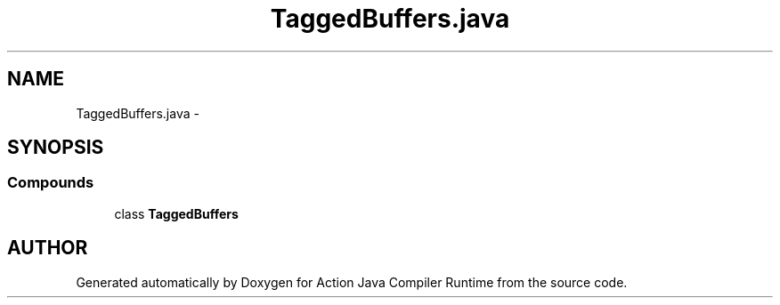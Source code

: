 .TH "TaggedBuffers.java" 3 "13 Sep 2002" "Action Java Compiler Runtime" \" -*- nroff -*-
.ad l
.nh
.SH NAME
TaggedBuffers.java \- 
.SH SYNOPSIS
.br
.PP
.SS "Compounds"

.in +1c
.ti -1c
.RI "class \fBTaggedBuffers\fP"
.br
.in -1c
.SH "AUTHOR"
.PP 
Generated automatically by Doxygen for Action Java Compiler Runtime from the source code.